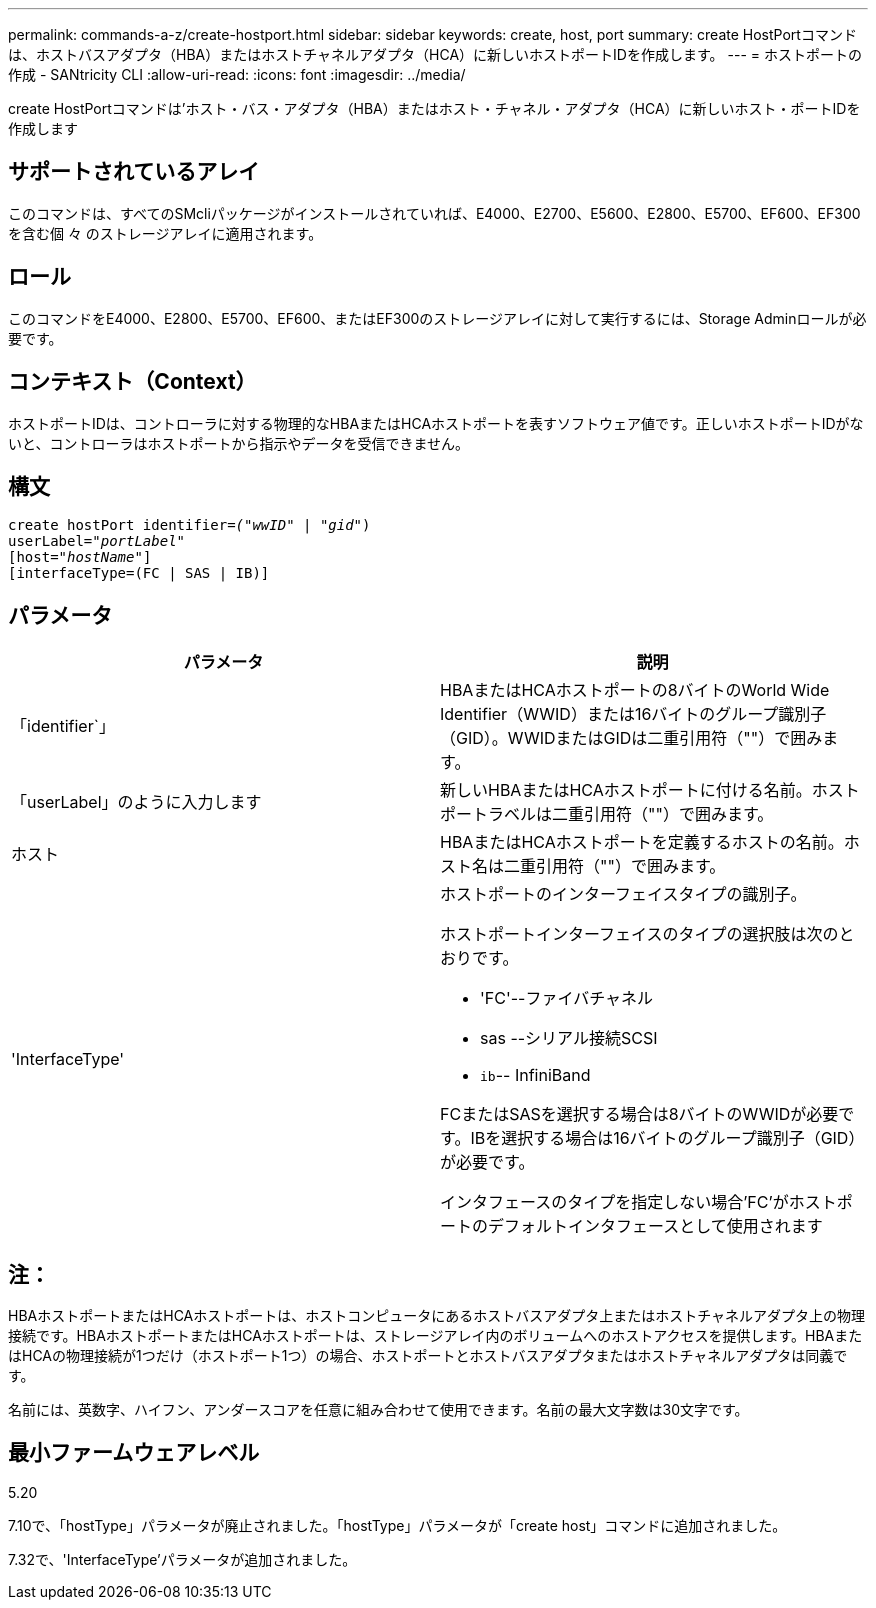 ---
permalink: commands-a-z/create-hostport.html 
sidebar: sidebar 
keywords: create, host, port 
summary: create HostPortコマンドは、ホストバスアダプタ（HBA）またはホストチャネルアダプタ（HCA）に新しいホストポートIDを作成します。 
---
= ホストポートの作成 - SANtricity CLI
:allow-uri-read: 
:icons: font
:imagesdir: ../media/


[role="lead"]
create HostPortコマンドは'ホスト・バス・アダプタ（HBA）またはホスト・チャネル・アダプタ（HCA）に新しいホスト・ポートIDを作成します



== サポートされているアレイ

このコマンドは、すべてのSMcliパッケージがインストールされていれば、E4000、E2700、E5600、E2800、E5700、EF600、EF300を含む個 々 のストレージアレイに適用されます。



== ロール

このコマンドをE4000、E2800、E5700、EF600、またはEF300のストレージアレイに対して実行するには、Storage Adminロールが必要です。



== コンテキスト（Context）

ホストポートIDは、コントローラに対する物理的なHBAまたはHCAホストポートを表すソフトウェア値です。正しいホストポートIDがないと、コントローラはホストポートから指示やデータを受信できません。



== 構文

[source, cli, subs="+macros"]
----
create hostPort identifier=pass:quotes[_("wwID"_ | "_gid"_)
userLabel="_portLabel"_]
[host=pass:quotes[_"hostName"_]]
[interfaceType=(FC | SAS | IB)]
----


== パラメータ

|===
| パラメータ | 説明 


 a| 
「identifier`」
 a| 
HBAまたはHCAホストポートの8バイトのWorld Wide Identifier（WWID）または16バイトのグループ識別子（GID）。WWIDまたはGIDは二重引用符（""）で囲みます。



 a| 
「userLabel」のように入力します
 a| 
新しいHBAまたはHCAホストポートに付ける名前。ホストポートラベルは二重引用符（""）で囲みます。



 a| 
ホスト
 a| 
HBAまたはHCAホストポートを定義するホストの名前。ホスト名は二重引用符（""）で囲みます。



 a| 
'InterfaceType'
 a| 
ホストポートのインターフェイスタイプの識別子。

ホストポートインターフェイスのタイプの選択肢は次のとおりです。

* 'FC'--ファイバチャネル
* sas --シリアル接続SCSI
* `ib`-- InfiniBand


FCまたはSASを選択する場合は8バイトのWWIDが必要です。IBを選択する場合は16バイトのグループ識別子（GID）が必要です。

インタフェースのタイプを指定しない場合'FC'がホストポートのデフォルトインタフェースとして使用されます

|===


== 注：

HBAホストポートまたはHCAホストポートは、ホストコンピュータにあるホストバスアダプタ上またはホストチャネルアダプタ上の物理接続です。HBAホストポートまたはHCAホストポートは、ストレージアレイ内のボリュームへのホストアクセスを提供します。HBAまたはHCAの物理接続が1つだけ（ホストポート1つ）の場合、ホストポートとホストバスアダプタまたはホストチャネルアダプタは同義です。

名前には、英数字、ハイフン、アンダースコアを任意に組み合わせて使用できます。名前の最大文字数は30文字です。



== 最小ファームウェアレベル

5.20

7.10で、「hostType」パラメータが廃止されました。「hostType」パラメータが「create host」コマンドに追加されました。

7.32で、'InterfaceType'パラメータが追加されました。
